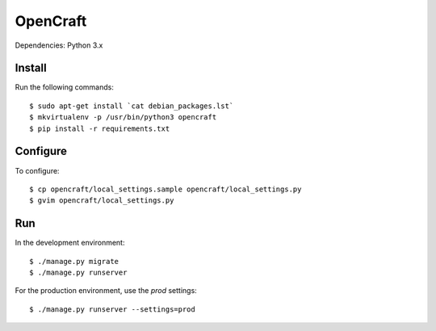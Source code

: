 OpenCraft
=========

Dependencies: Python 3.x

Install
-------

Run the following commands::

    $ sudo apt-get install `cat debian_packages.lst`
    $ mkvirtualenv -p /usr/bin/python3 opencraft
    $ pip install -r requirements.txt

Configure
---------

To configure::

    $ cp opencraft/local_settings.sample opencraft/local_settings.py
    $ gvim opencraft/local_settings.py

Run
---

In the development environment::

    $ ./manage.py migrate
    $ ./manage.py runserver

For the production environment, use the `prod` settings::

    $ ./manage.py runserver --settings=prod

